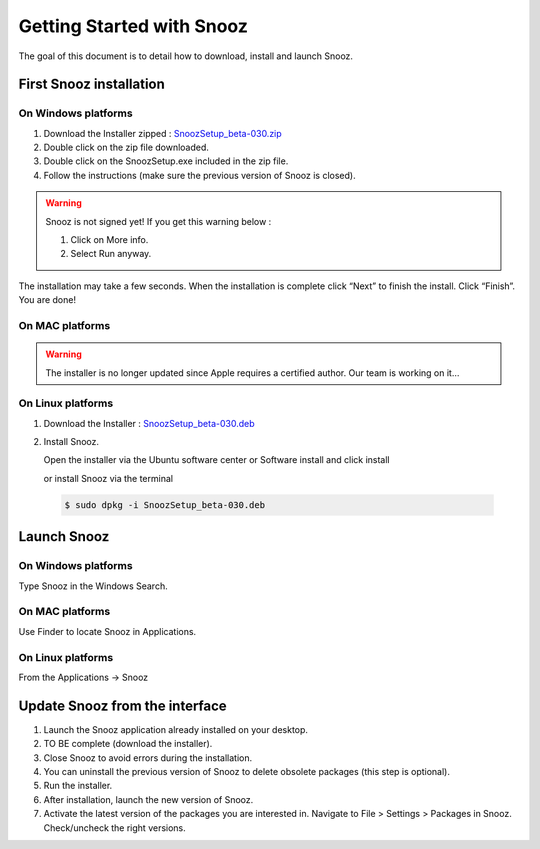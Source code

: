 .. _getting_started:

==========================
Getting Started with Snooz
==========================

The goal of this document is to  detail how to download, install and launch Snooz.

First Snooz installation
==========================

On Windows platforms 
---------------------

1. Download the Installer zipped : `SnoozSetup_beta-030.zip <link https://drive.google.com/file/d/1CpVBJt2cciP9Zhg1nIXDW7XWWMAoc9E4/view?usp=sharing>`_ 
2. Double click on the zip file downloaded.
3. Double click on the SnoozSetup.exe included in the zip file.
4. Follow the instructions (make sure the previous version of Snooz is closed).

.. warning::  

    Snooz is not signed yet!
    If you get this warning below :  
     
    1. Click on More info.
  
    2. Select Run anyway.
    
    .. image:: ./Windows_protected.png
      :width: 400
      :alt: Alternative text    

The installation may take a few seconds.
When the installation is complete click “Next” to finish the install.
Click “Finish”.
You are done!

On MAC platforms
--------------------- 

.. warning::  

    The installer is no longer updated since Apple requires a certified author.  Our team is working on it…

On Linux platforms
---------------------

1. Download the Installer : `SnoozSetup_beta-030.deb <link https://drive.google.com/file/d/1aE4roYK3TxvyhA57im0Jug52FfVdu5IJ/view?usp=sharing>`_   

2. Install Snooz.
   
   Open the installer via the Ubuntu software center or Software install and click install  

   or install Snooz via the terminal

  .. code-block::  

      $ sudo dpkg -i SnoozSetup_beta-030.deb


Launch Snooz
=================================

On Windows platforms
--------------------- 

Type Snooz in the Windows Search.

On MAC platforms
--------------------- 

Use Finder to locate Snooz in Applications.

On Linux platforms
--------------------- 

From the Applications -> Snooz


Update Snooz from the interface
=================================

1. Launch the Snooz application already installed on your desktop.  
2. TO BE complete (download the installer). 
3. Close Snooz to avoid errors during the installation.  
4. You can uninstall the previous version of Snooz to delete obsolete packages (this step is optional).  
5. Run the installer.  
6. After installation, launch the new version of Snooz.  
7. Activate the latest version of the packages you are interested in. Navigate to File > Settings > Packages in Snooz. Check/uncheck the right versions.  
   
